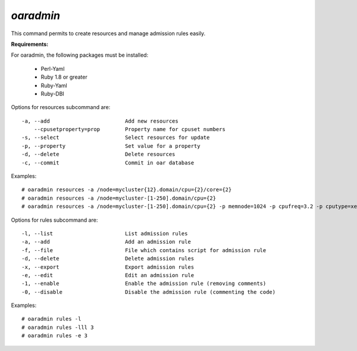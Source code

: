 
*oaradmin*
----------

This command permits to create resources and manage admission rules easily.

:Requirements:

For oaradmin, the following packages must be installed:
 
    - Perl-Yaml 
    - Ruby 1.8 or greater
    - Ruby-Yaml
    - Ruby-DBI


Options for resources subcommand are: :: 

  -a, --add                        Add new resources
      --cpusetproperty=prop        Property name for cpuset numbers
  -s, --select                     Select resources for update
  -p, --property                   Set value for a property
  -d, --delete                     Delete resources
  -c, --commit                     Commit in oar database

Examples: ::

  # oaradmin resources -a /node=mycluster{12}.domain/cpu={2}/core={2} 
  # oaradmin resources -a /node=mycluster-[1-250].domain/cpu={2}   
  # oaradmin resources -a /node=mycluster-[1-250].domain/cpu={2} -p memnode=1024 -p cpufreq=3.2 -p cputype=xeon 


Options for rules subcommand are: :: 

  -l, --list                       List admission rules
  -a, --add                        Add an admission rule
  -f, --file                       File which contains script for admission rule
  -d, --delete                     Delete admission rules
  -x, --export                     Export admission rules
  -e, --edit                       Edit an admission rule
  -1, --enable                     Enable the admission rule (removing comments)
  -0, --disable                    Disable the admission rule (commenting the code)

Examples: ::

  # oaradmin rules -l
  # oaradmin rules -lll 3
  # oaradmin rules -e 3



